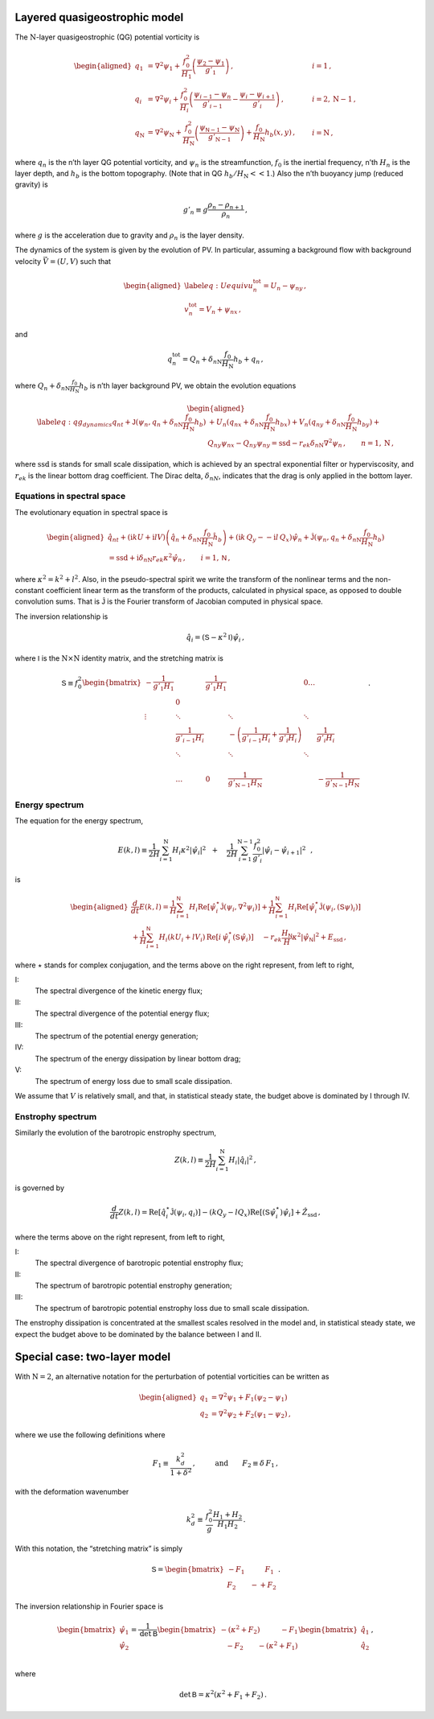 Layered quasigeostrophic model
==============================

The :math:`{\mathrm{N}}`-layer quasigeostrophic (QG) potential vorticity
is

.. math::

   \begin{aligned}
   {q_1} &= {\nabla^2}\psi_1 + \frac{f_0^2}{H_1} \left(\frac{\psi_{2}-\psi_1}{g'_{1}}\right)\,,  \qquad & i =1{\, ,}\nonumber \\
   {q_i} &= {\nabla^2}\psi_i + \frac{f_0^2}{H_i} \left(\frac{\psi_{i-1}-\psi_n}{g'_{i-1}}  - \frac{\psi_{i}-\psi_{i+1}}{g'_{i}}\right)\,,  \qquad &i = 2,{\mathrm{N}}-1 {\, ,}\nonumber \\
   {q_{\mathrm{N}}} &= {\nabla^2}\psi_{\mathrm{N}}+ \frac{f_0^2}{H_{\mathrm{N}}} \left(\frac{\psi_{\textsf{N}-1}-\psi_{\mathrm{N}}}{g'_{{\mathrm{N}}-1}}\right) + \frac{f_0}{H_{\mathrm{N}}}h_b (x,y)\,,  \qquad & i ={\mathrm{N}}\,,\end{aligned}

where :math:`q_n` is the n’th layer QG potential vorticity, and
:math:`\psi_n` is the streamfunction, :math:`f_0` is the inertial
frequency, n’th :math:`H_n` is the layer depth, and :math:`h_b` is the
bottom topography. (Note that in QG :math:`h_b/H_{\mathrm{N}}<< 1`.)
Also the n’th buoyancy jump (reduced gravity) is

.. math:: g'_n \equiv g \frac{\rho_{n}-\rho_{n+1}}{\rho_n}{\, ,}

where :math:`g` is the acceleration due to gravity and :math:`\rho_n` is
the layer density.

The dynamics of the system is given by the evolution of PV. In
particular, assuming a background flow with background velocity
:math:`\vec{V} = (U,V)` such that

.. math::

   \begin{aligned}
   \label{eq:Uequiv}
   u_n^{{{\text{tot}}}} = U_n - \psi_{n y}{\, ,}\nonumber \\
   v_n^{{\text{tot}}} = V_n + \psi_{n x} {\, ,}\end{aligned}

and

.. math:: q_n^{{\text{tot}}} = Q_n + \delta_{n{\mathrm{N}}}\frac{f_0}{H_{\mathrm{N}}}h_b + q_n {\, ,}

where :math:`Q_n + \delta_{n{\mathrm{N}}}\frac{f_0}{H_{\mathrm{N}}}h_b`
is n’th layer background PV, we obtain the evolution equations

.. math::

   \begin{aligned}
   \label{eq:qg_dynamics}
   {q_n}_t + \mathsf{J}(\psi_n,q_n + \delta_{n {\mathrm{N}}} \frac{f_0}{H_{\mathrm{N}}}h_b )& + U_n ({q_n}_x + \delta_{n {\mathrm{N}}} \frac{f_0}{H_{\mathrm{N}}}h_{bx}) + V_n ({q_n}_y + \delta_{n {\mathrm{N}}} \frac{f_0}{H_{\mathrm{N}}}h_{by})+ \nonumber
   \\ & {Q_n}_y {\psi_n}_x - {Q_n}_y {\psi_n}_y = {\text{ssd}}- r_{ek} \delta_{n{\mathrm{N}}} {\nabla^2}\psi_n {\, ,}\qquad n = 1,{\mathrm{N}}{\, ,}\end{aligned}

where :math:`{\text{ssd}}` is stands for small scale dissipation, which
is achieved by an spectral exponential filter or hyperviscosity, and
:math:`r_{ek}` is the linear bottom drag coefficient. The Dirac delta,
:math:`\delta_{nN}`, indicates that the drag is only applied in the
bottom layer.

Equations in spectral space
---------------------------

The evolutionary equation in spectral space is

.. math::

   \begin{aligned}
       \hat{q}_{nt} + (\mathrm{i} k U + \mathrm{i} l V) \left(\hat{q}_n + \delta_{n {\mathrm{N}}} \frac{f_0}{H_{\mathrm{N}}}\hat{h}_b\right) + (\mathrm{i} k\, {Q_y} -  - \mathrm{i} l\,{Q_x}){\hat{\psi}_n} + \mathsf{\hat{J}}(\psi_n, q_n + \delta_{n {\mathrm{N}}} \frac{f_0}{H_{\mathrm{N}}}h_b )   \nonumber \\ =  {\text{ssd}}+ \mathrm{i}  \delta_{n {\mathrm{N}}} r_{ek} \kappa^2 \hat{\psi}_n \,, \qquad i = 1,\textsf{N}{\, ,}\end{aligned}

where :math:`\kappa^2 = k^2 + l^2`. Also, in the pseudo-spectral spirit
we write the transform of the nonlinear terms and the non-constant
coefficient linear term as the transform of the products, calculated in
physical space, as opposed to double convolution sums. That is
:math:`\mathsf{\hat{J}}` is the Fourier transform of Jacobian computed
in physical space.

The inversion relationship is

.. math:: \hat{q}_i = {\left({\mathsf{S}}- \kappa^2 {\mathsf{I}}\right)} \hat{\psi}_i{\, ,}

where :math:`{\mathsf{I}}` is the :math:`{\mathrm{N}}\times{\mathrm{N}}`
identity matrix, and the stretching matrix is

.. math::

   \textsf{S} \equiv  f_0^2
   \begin{bmatrix}
       -\frac{1}{g'_1 H_1}& & \frac{1}{g'_1 H_1} &  & 0 \dots& \\
    & 0 & & & & &\\
       \vdots & \ddots& &\ddots &\ddots & & & &\\
          & \frac{1}{g'_{i-1} H_i}& &  -\left(\frac{1}{g'_{i-1} H_i} + \frac{1}{g'_{i} H_i}\right)& & \frac{1}{g'_{i} H_i}\,\,\,\,\,\,\, \\
          & \ddots& & \ddots &\ddots & & & &\\
   & & & & & \\
   & \dots & 0 & \frac{1}{ g'_{{\mathrm{N}}-1} H_{\mathrm{N}}}& & -\frac{1}{g'_{{\mathrm{N}}-1} H_{\mathrm{N}}}
   \end{bmatrix}
   {\, .}

Energy spectrum
---------------

The equation for the energy spectrum,

.. math:: E(k,l) \equiv {\frac{1}{2 H}\sum_{i=1}^{{\mathrm{N}}} H_i \kappa^2 |\hat{\psi}_i|^2} \,\,\,\,+ \,\,\,\,\,\, {\frac{1}{2 H} \sum_{i=1}^{{\mathrm{N}}-1} \frac{f_0^2}{g'_i}|\hat{\psi}_{i}- \hat{\psi}_{i+1}|^2}\,\,\,\,,

is

.. math::

   \begin{aligned}
       \frac{d}{dt} E(k,l) = {\frac{1}{H}\sum_{i=1}^{\mathsf{N}} H_i \text{Re}[\hat{\psi}_i^\star {\mathsf{\hat{J}}}(\psi_i,\nabla^2\psi_i)]} +
       {\frac{1}{H}\sum_{i=1}^{\mathsf{N}} H_i\text{Re}[\hat{\psi}_i^\star \hat{\mathsf{J} (\psi_i,({\mathsf{S}}\psi)_i)}]} \nonumber \\
       + {\frac{1}{H}\sum_{i=1}^{\mathsf{N}} H_i ( k U_i +  l V_i)\, \text{Re}[i \, \hat{\psi}^\star_i (\mathsf{S}\hat{\psi}_i)]} \,\,\,\,\,\,\,{- r_{ek} \frac{H_\mathsf{N}}{H} \kappa^2 |\hat{\psi}_{\mathsf{N}}|^2}  +{ {{E_{\text{ssd}}}}} {\, ,}\end{aligned}

where :math:`\star` stands for complex conjugation, and the terms above
on the right represent, from left to right,

I:
    The spectral divergence of the kinetic energy flux;

II:
    The spectral divergence of the potential energy flux;

III:
    The spectrum of the potential energy generation;

IV:
    The spectrum of the energy dissipation by linear bottom drag;

V:
    The spectrum of energy loss due to small scale dissipation.

We assume that :math:`V` is relatively small, and that, in statistical
steady state, the budget above is dominated by I through IV.

Enstrophy spectrum
------------------

Similarly the evolution of the barotropic enstrophy spectrum,

.. math:: Z(k,l) \equiv \frac{1}{2H} \sum_{i=1}^{{\mathrm{N}}} H_i |\hat{q}_i|^2{\, ,}

is governed by

.. math::

   \frac{d}{d t} Z(k,l) = {\text{Re}[\hat{q}_i^\star {\mathsf{\hat{J}}(\psi_i,q_i) ]}}
       {-(k Q_y - l Q_x)\text{Re}[({\mathsf{S}}\hat{\psi}_i^\star)\hat{\psi}_i]}
       + { {\hat{Z_{\text{ssd}}}}}{\, ,}

where the terms above on the right represent, from left to right,

I:
    The spectral divergence of barotropic potential enstrophy flux;

II:
    The spectrum of barotropic potential enstrophy generation;

III:
    The spectrum of barotropic potential enstrophy loss due to small
    scale dissipation.

The enstrophy dissipation is concentrated at the smallest scales
resolved in the model and, in statistical steady state, we expect the
budget above to be dominated by the balance between I and II.

Special case: two-layer model
=============================

With :math:`{\mathrm{N}}= 2`, an alternative notation for the
perturbation of potential vorticities can be written as

.. math::

   \begin{aligned}
       q_1 &= {\nabla^2}\psi_1 + F_1 (\psi_2 - \psi_1) \nonumber\\
       q_2 &= {\nabla^2}\psi_2 + F_2 (\psi_1  - \psi_2){\, ,}\end{aligned}

where we use the following definitions where

.. math:: F_1 \equiv \frac{k_d^2}{1 + \delta^2}\,, \qquad \:\:\text{and} \qquad F_2 \equiv \delta \,F_1\,,

with the deformation wavenumber

.. math:: k_d^2 \equiv \, \frac{f_0^2}{g} \frac{H_1+H_2}{H_1 H_2} {\, .}

With this notation, the “stretching matrix” is simply

.. math::

   {\mathsf{S}}= \begin{bmatrix}
   - F_1 \qquad \:\:\:\:F_1\\
   F_2 \qquad -  + F_2
   \end{bmatrix}{\, .}

The inversion relationship in Fourier space is

.. math::

   \begin{bmatrix}
   \hat{\psi}_1\\
   \hat{\psi}_2\\
   \end{bmatrix}
   = \frac{1}{\text{det} \: {\mathsf{B}}}
   \begin{bmatrix}
   -(\kappa^2 + F_2) \qquad \:\:\:\:-F_1\\
   \:\:\:\: -F_2 \qquad - (\kappa^2 + F_1)
   \end{bmatrix}
   \begin{bmatrix}
   \hat{q}_1\\
   \hat{q}_2\\
   \end{bmatrix}{\, ,}

where

.. math:: \qquad \text{det}\, {\mathsf{B}}= \kappa^2\left(\kappa^2 + F_1 + F_2\right)\,.


